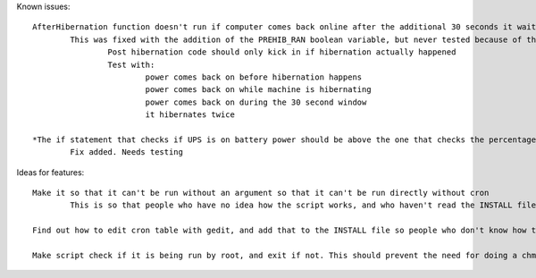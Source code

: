 Known issues::

	AfterHibernation function doesn't run if computer comes back online after the additional 30 seconds it waits
		This was fixed with the addition of the PREHIB_RAN boolean variable, but never tested because of the next bug
			Post hibernation code should only kick in if hibernation actually happened
			Test with:
				power comes back on before hibernation happens
				power comes back on while machine is hibernating
				power comes back on during the 30 second window
				it hibernates twice

	*The if statement that checks if UPS is on battery power should be above the one that checks the percentage, so that if power is restored before the threshold is hit, it doesn't keep waiting until it reaches the threshold
		Fix added. Needs testing

Ideas for features::

	Make it so that it can't be run without an argument so that it can't be run directly without cron
		This is so that people who have no idea how the script works, and who haven't read the INSTALL file don't just run the script and say it doesn't work

	Find out how to edit cron table with gedit, and add that to the INSTALL file so people who don't know how to use vim can use gedit

	Make script check if it is being run by root, and exit if not. This should prevent the need for doing a chmod on the script, and chown already seems unnecessary, so I can remove those from the INSTALL file
